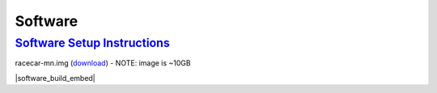 Software
===================================================================================================================================

`Software Setup Instructions <https://docs.google.com/document/d/1M99XklgR7pGS7_aW9fb94www9bNnznq7wxQn7z4suWw/edit?usp=sharing>`_
-----------------------------------------------------------------------------------------------------------------------------------
racecar-mn.img (`download <https://drive.google.com/open?id=1W5Ndb1Y7RX6ryO78_DrfcEep2pYAamNx>`_) - NOTE: image is ~10GB

|software_build_embed|

.. |software_build_embed| raw:: html

   <iframe src="https://docs.google.com/document/d/e/2PACX-1vTxPRA_VnxFWi1aiTLfgkm9h-N7zxEp5kcgMqgfVmuWYi1mlJd4G2GGaKsS5P0en6zyOR74e6HSz82X/pub?embedded=true" frameborder="1" width="700" height="600" allowfullscreen="true" mozallowfullscreen="true" webkitallowfullscreen="true"></iframe>
